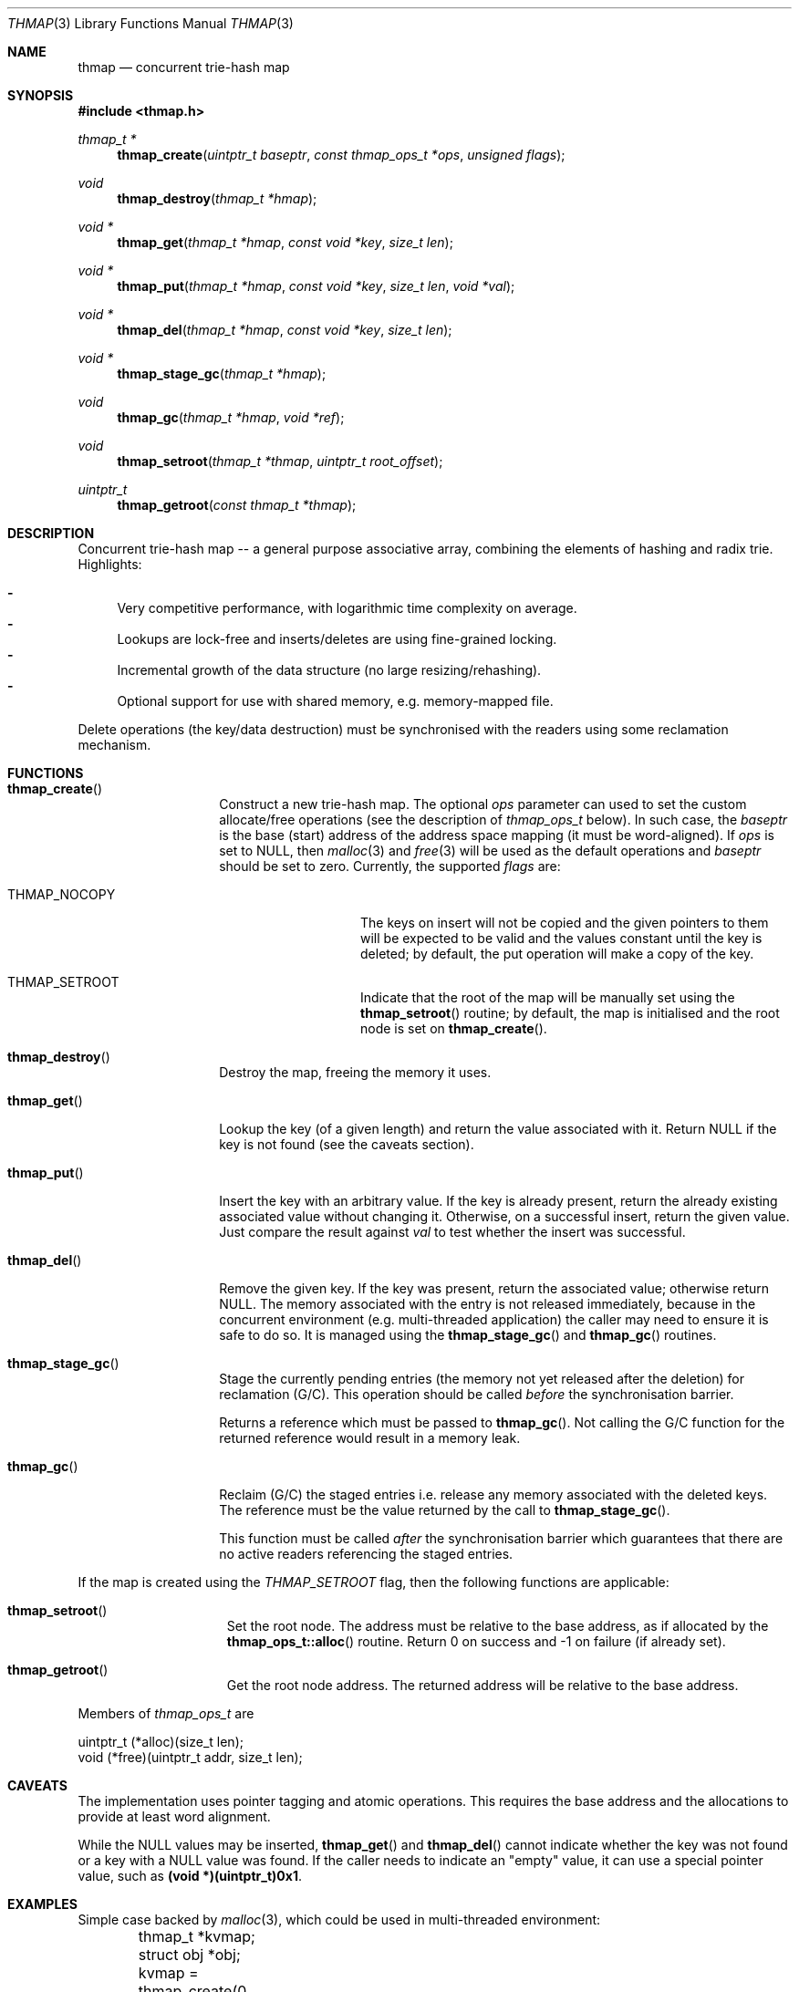 .\"
.\" Copyright (c) 2018 Mindaugas Rasiukevicius <rmind at noxt eu>
.\" All rights reserved.
.\" 
.\" Redistribution and use in source and binary forms, with or without
.\" modification, are permitted provided that the following conditions
.\" are met:
.\" 1. Redistributions of source code must retain the above copyright
.\"    notice, this list of conditions and the following disclaimer.
.\" 2. Redistributions in binary form must reproduce the above copyright
.\"    notice, this list of conditions and the following disclaimer in the
.\"    documentation and/or other materials provided with the distribution.
.\" 
.\" THIS SOFTWARE IS PROVIDED BY THE AUTHOR AND CONTRIBUTORS ``AS IS'' AND
.\" ANY EXPRESS OR IMPLIED WARRANTIES, INCLUDING, BUT NOT LIMITED TO, THE
.\" IMPLIED WARRANTIES OF MERCHANTABILITY AND FITNESS FOR A PARTICULAR PURPOSE
.\" ARE DISCLAIMED.  IN NO EVENT SHALL THE AUTHOR OR CONTRIBUTORS BE LIABLE
.\" FOR ANY DIRECT, INDIRECT, INCIDENTAL, SPECIAL, EXEMPLARY, OR CONSEQUENTIAL
.\" DAMAGES (INCLUDING, BUT NOT LIMITED TO, PROCUREMENT OF SUBSTITUTE GOODS
.\" OR SERVICES; LOSS OF USE, DATA, OR PROFITS; OR BUSINESS INTERRUPTION)
.\" HOWEVER CAUSED AND ON ANY THEORY OF LIABILITY, WHETHER IN CONTRACT, STRICT
.\" LIABILITY, OR TORT (INCLUDING NEGLIGENCE OR OTHERWISE) ARISING IN ANY WAY
.\" OUT OF THE USE OF THIS SOFTWARE, EVEN IF ADVISED OF THE POSSIBILITY OF
.\" SUCH DAMAGE.
.\"
.Dd December 11, 2018
.Dt THMAP 3
.Os
.Sh NAME
.Nm thmap
.Nd concurrent trie-hash map
.Sh SYNOPSIS
.In thmap.h
.\" -----
.Ft thmap_t *
.Fn thmap_create "uintptr_t baseptr" "const thmap_ops_t *ops" "unsigned flags"
.Ft void
.Fn thmap_destroy "thmap_t *hmap"
.Ft void *
.Fn thmap_get "thmap_t *hmap" "const void *key" "size_t len"
.Ft void *
.Fn thmap_put "thmap_t *hmap" "const void *key" "size_t len" "void *val"
.Ft void *
.Fn thmap_del "thmap_t *hmap" "const void *key" "size_t len"
.Ft void *
.Fn thmap_stage_gc "thmap_t *hmap"
.Ft void
.Fn thmap_gc "thmap_t *hmap" "void *ref"
.Ft void
.Fn thmap_setroot "thmap_t *thmap" "uintptr_t root_offset"
.Ft uintptr_t
.Fn thmap_getroot "const thmap_t *thmap"
.\" -----
.Sh DESCRIPTION
Concurrent trie-hash map -- a general purpose associative array,
combining the elements of hashing and radix trie.
Highlights:
.Pp
.Bl -hyphen -compact
.It
Very competitive performance, with logarithmic time complexity on average.
.It
Lookups are lock-free and inserts/deletes are using fine-grained locking.
.It
Incremental growth of the data structure (no large resizing/rehashing).
.It
Optional support for use with shared memory, e.g. memory-mapped file.
.El
.Pp
Delete operations (the key/data destruction) must be synchronised with
the readers using some reclamation mechanism.
.\" -----
.Sh FUNCTIONS
.Bl -tag -width thmap_create
.It Fn thmap_create
Construct a new trie-hash map.
The optional
.Fa ops
parameter can
used to set the custom allocate/free operations (see the description of
.Vt thmap_ops_t
below).
In such case, the
.Fa baseptr
is the base (start) address of the address space mapping (it must be
word-aligned).
If
.Fa ops
is set to
.Dv NULL ,
then
.Xr malloc 3
and
.Xr free 3
will be used as the default operations and
.Fa baseptr
should be set to zero.
Currently, the supported
.Fa flags
are:
.Bl -tag -width THMAP_NOCOPY
.It Dv THMAP_NOCOPY
The keys on insert will not be copied and the given pointers to them will
be expected to be valid and the values constant until the key is deleted;
by default, the put operation will make a copy of the key.
.It Dv THMAP_SETROOT
Indicate that the root of the map will be manually set using the
.Fn thmap_setroot
routine;
by default, the map is initialised and the root node is set on
.Fn thmap_create .
.El
.\" ---
.It Fn thmap_destroy
Destroy the map, freeing the memory it uses.
.\" ---
.It Fn thmap_get
Lookup the key (of a given length) and return the value associated with it.
Return
.Dv NULL
if the key is not found (see the caveats section).
.\" ---
.It Fn thmap_put
Insert the key with an arbitrary value.
If the key is already present, return the already existing associated value
without changing it.
Otherwise, on a successful insert, return the given value.
Just compare the result against
.Fa val
to test whether the insert was successful.
.\" ---
.It Fn thmap_del
Remove the given key.
If the key was present, return the associated value;
otherwise return
.Dv NULL .
The memory associated with the entry is not released immediately, because
in the concurrent environment (e.g.  multi-threaded application) the caller
may need to ensure it is safe to do so.
It is managed using the
.Fn thmap_stage_gc
and
.Fn thmap_gc
routines.
.\" ---
.It Fn thmap_stage_gc
Stage the currently pending entries (the memory not yet released after
the deletion) for reclamation (G/C).
This operation should be called
.Em before
the synchronisation barrier.
.Pp
Returns a reference which must be passed to
.Fn thmap_gc .
Not calling the G/C function for the returned reference would result in
a memory leak.
.\" ---
.It Fn thmap_gc
Reclaim (G/C) the staged entries i.e. release any memory associated
with the deleted keys.
The reference must be the value returned by the call to
.Fn thmap_stage_gc .
.Pp
This function must be called
.Em after
the synchronisation barrier which guarantees that there are no active
readers referencing the staged entries.
.\" ---
.El
.Pp
If the map is created using the
.Fa THMAP_SETROOT
flag, then the following functions are applicable:
.\" ---
.Bl -tag -width thmap_setroot
.It Fn thmap_setroot
Set the root node.
The address must be relative to the base address, as if allocated by the
.Fn thmap_ops_t::alloc
routine.
Return 0 on success and -1 on failure (if already set).
.It Fn thmap_getroot
Get the root node address.
The returned address will be relative to the base address.
.El
.\" ---
.Pp
Members of
.Vt thmap_ops_t
are
.Bd -literal
        uintptr_t (*alloc)(size_t len);
        void      (*free)(uintptr_t addr, size_t len);
.Ed
.\" -----
.Sh CAVEATS
The implementation uses pointer tagging and atomic operations.
This requires the base address and the allocations to provide at least word
alignment.
.Pp
While the
.Dv NULL
values may be inserted,
.Fn thmap_get
and
.Fn thmap_del
cannot indicate whether the key was not found or a key with a
.Dv NULL
value was found.
If the caller needs to indicate an "empty" value, it can use a
special pointer value, such as
.Li (void *)(uintptr_t)0x1 .
.\" -----
.Sh EXAMPLES
Simple case backed by
.Xr malloc 3 ,
which could be used in multi-threaded environment:
.Bd -literal
	thmap_t *kvmap;
	struct obj *obj;

	kvmap = thmap_create(0, NULL);
	assert(kvmap != NULL);
	...
	obj = obj_create();
	thmap_put(kvmap, "test", sizeof("test") - 1, obj);
	...
	obj = thmap_get(kvmap, "test", sizeof("test") - 1);
	...
	thmap_destroy(kvmap);
.Ed
.\" -----
.Sh AUTHORS
.An Mindaugas Rasiukevicius Aq Mt rmind@noxt.eu
